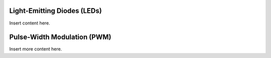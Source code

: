 Light-Emitting Diodes (LEDs)
----------------------------

Insert content here.

Pulse-Width Modulation (PWM)
----------------------------

Insert more content here.
